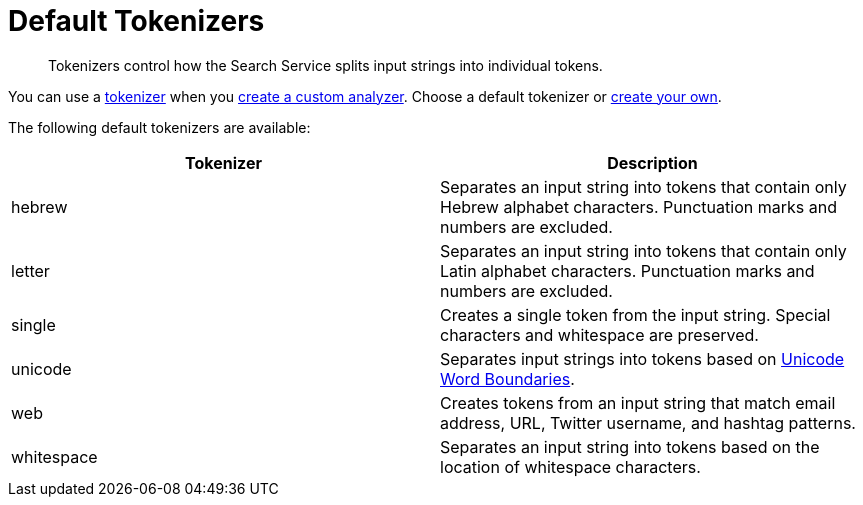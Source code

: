 = Default Tokenizers
:page-topic-type: reference
:description: Tokenizers control how the Search Service splits input strings into individual tokens. 

[abstract]
{description}

You can use a xref:customize-index.adoc#tokenizers[tokenizer] when you xref:create-custom-analyzer.adoc[create a custom analyzer].
Choose a default tokenizer or xref:create-custom-tokenizer.adoc[create your own].

The following default tokenizers are available:

|====
|Tokenizer |Description 

|hebrew |Separates an input string into tokens that contain only Hebrew alphabet characters. Punctuation marks and numbers are excluded.

|letter |Separates an input string into tokens that contain only Latin alphabet characters. Punctuation marks and numbers are excluded.

|single |Creates a single token from the input string. Special characters and whitespace are preserved.

|[[unicode]]unicode |Separates input strings into tokens based on http://www.unicode.org/reports/tr29/#Word_Boundaries[Unicode Word Boundaries^]. 

|web |Creates tokens from an input string that match email address, URL, Twitter username, and hashtag patterns.

|[[whitespace]]whitespace |Separates an input string into tokens based on the location of whitespace characters.

|====